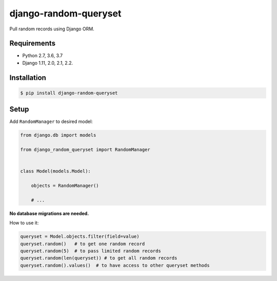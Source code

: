 django-random-queryset |Build status|
=====================================

Pull random records using Django ORM.


Requirements
------------

- Python 2.7, 3.6, 3.7
- Django 1.11, 2.0, 2.1, 2.2.


Installation
------------

.. code:: sh

    $ pip install django-random-queryset


Setup
-----


Add ``RandomManager`` to desired model:

.. code:: python

    from django.db import models

    from django_random_queryset import RandomManager


    class Model(models.Model):

        objects = RandomManager()

        # ...
        

**No database migrations are needed.**


How to use it:

.. code:: python

    queryset = Model.objects.filter(field=value)
    queryset.random()   # to get one random record
    queryset.random(5)  # to pass limited random records
    queryset.random(len(queryset)) # to get all random records
    queryset.random().values()  # to have access to other queryset methods 


.. |Build status| image:: https://travis-ci.com/rremizov/django-random-queryset.svg?branch=master
   :target: https://travis-ci.com/rremizov/django-random-queryset
